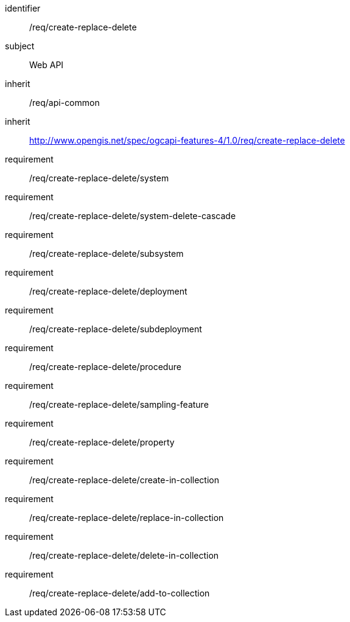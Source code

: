 [requirements_class,model=ogc]
====
[%metadata]
identifier:: /req/create-replace-delete
subject:: Web API
inherit:: /req/api-common
inherit:: http://www.opengis.net/spec/ogcapi-features-4/1.0/req/create-replace-delete[^]
requirement:: /req/create-replace-delete/system
requirement:: /req/create-replace-delete/system-delete-cascade
requirement:: /req/create-replace-delete/subsystem
requirement:: /req/create-replace-delete/deployment
requirement:: /req/create-replace-delete/subdeployment
requirement:: /req/create-replace-delete/procedure
requirement:: /req/create-replace-delete/sampling-feature
requirement:: /req/create-replace-delete/property
requirement:: /req/create-replace-delete/create-in-collection
requirement:: /req/create-replace-delete/replace-in-collection
requirement:: /req/create-replace-delete/delete-in-collection
requirement:: /req/create-replace-delete/add-to-collection
====